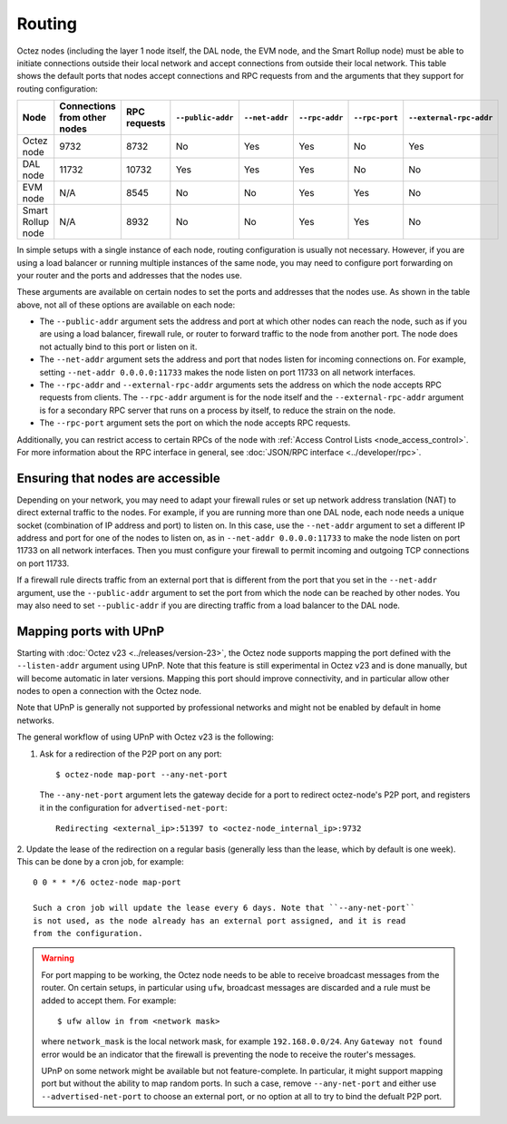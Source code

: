 Routing
=======

Octez nodes (including the layer 1 node itself, the DAL node, the EVM node, and the Smart Rollup node) must be able to initiate connections outside their local network and accept connections from outside their local network.
This table shows the default ports that nodes accept connections and RPC requests from and the arguments that they support for routing configuration:

.. list-table::
  :header-rows: 1

  * - Node
    - Connections from other nodes
    - RPC requests
    - ``--public-addr``
    - ``--net-addr``
    - ``--rpc-addr``
    - ``--rpc-port``
    - ``--external-rpc-addr``
  * - Octez node
    - 9732
    - 8732
    - No
    - Yes
    - Yes
    - No
    - Yes
  * - DAL node
    - 11732
    - 10732
    - Yes
    - Yes
    - Yes
    - No
    - No
  * - EVM node
    - N/A
    - 8545
    - No
    - No
    - Yes
    - Yes
    - No
  * - Smart Rollup node
    - N/A
    - 8932
    - No
    - No
    - Yes
    - Yes
    - No

In simple setups with a single instance of each node, routing configuration is usually not necessary.
However, if you are using a load balancer or running multiple instances of the same node, you may need to configure port forwarding on your router and the ports and addresses that the nodes use.

These arguments are available on certain nodes to set the ports and addresses that the nodes use.
As shown in the table above, not all of these options are available on each node:

- The ``--public-addr`` argument sets the address and port at which other nodes can reach the node, such as if you are using a load balancer, firewall rule, or router to forward traffic to the node from another port.
  The node does not actually bind to this port or listen on it.

- The ``--net-addr`` argument sets the address and port that nodes listen for incoming connections on.
  For example, setting ``--net-addr 0.0.0.0:11733`` makes the node listen on port 11733 on all network interfaces.

- The ``--rpc-addr`` and ``--external-rpc-addr`` arguments sets the address on which the node accepts RPC requests from clients.
  The ``--rpc-addr`` argument is for the node itself and the ``--external-rpc-addr`` argument is for a secondary RPC server that runs on a process by itself, to reduce the strain on the node.

- The ``--rpc-port`` argument sets the port on which the node accepts RPC requests.

Additionally, you can restrict access to certain RPCs of the node with :ref:`Access Control Lists <node_access_control>`.
For more information about the RPC interface in general, see :doc:`JSON/RPC interface <../developer/rpc>`.

Ensuring that nodes are accessible
~~~~~~~~~~~~~~~~~~~~~~~~~~~~~~~~~~

Depending on your network, you may need to adapt your firewall rules or set up network address translation (NAT) to direct external traffic to the nodes.
For example, if you are running more than one DAL node, each node needs a unique socket (combination of IP address and port) to listen on.
In this case, use the ``--net-addr`` argument to set a different IP address and port for one of the nodes to listen on, as in ``--net-addr 0.0.0.0:11733`` to make the node listen on port 11733 on all network interfaces.
Then you must configure your firewall to permit incoming and outgoing TCP connections on port 11733.

If a firewall rule directs traffic from an external port that is different from the port that you set in the ``--net-addr`` argument, use the ``--public-addr`` argument to set the port from which the node can be reached by other nodes.
You may also need to set ``--public-addr`` if you are directing traffic from a load balancer to the DAL node.

.. _mapping_upnp:

Mapping ports with UPnP
~~~~~~~~~~~~~~~~~~~~~~~

Starting with :doc:`Octez v23 <../releases/version-23>`, the Octez node supports
mapping the port defined with the ``--listen-addr`` argument using UPnP. Note that this
feature is still experimental in Octez v23 and is done manually, but will become
automatic in later versions. Mapping this port should improve connectivity, and in
particular allow other nodes to open a connection with the Octez node.

Note that UPnP is generally not supported by professional networks and might
not be enabled by default in home networks.

The general workflow of using UPnP with Octez v23 is the following:

1. Ask for a redirection of the P2P port on any port:

   ::

      $ octez-node map-port --any-net-port

   The ``--any-net-port`` argument lets the gateway decide for a port to redirect octez-node's
   P2P port, and registers it in the configuration for ``advertised-net-port``::

      Redirecting <external_ip>:51397 to <octez-node_internal_ip>:9732


2. Update the lease of the redirection on a regular basis (generally
less than the lease, which by default is one week). This can be done by a cron
job, for example::

   0 0 * * */6 octez-node map-port

   Such a cron job will update the lease every 6 days. Note that ``--any-net-port``
   is not used, as the node already has an external port assigned, and it is read
   from the configuration.

.. warning::
  For port mapping to be working, the Octez node needs to be able to receive
  broadcast messages from the router. On certain setups, in particular using ``ufw``,
  broadcast messages are discarded and a rule must be added to accept them. For
  example::

     $ ufw allow in from <network mask>

  where ``network_mask`` is the local network mask, for example
  ``192.168.0.0/24``. Any ``Gateway not found`` error would be an indicator that
  the firewall is preventing the node to receive the router's messages.

  UPnP on some network might be available but not feature-complete. In particular,
  it might support mapping port but without the ability to map random ports. In
  such a case, remove ``--any-net-port`` and either use
  ``--advertised-net-port`` to choose an external port, or no option at all to try
  to bind the defualt P2P port.
